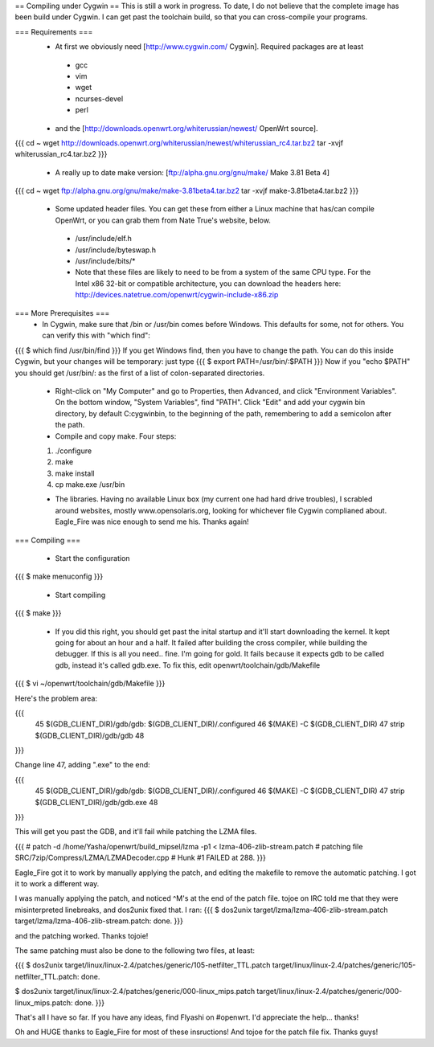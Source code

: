 == Compiling under Cygwin ==
This is still a work in progress. To date, I do not believe that the complete image has been build under Cygwin. I can get past the toolchain build, so that you can cross-compile your programs. 

=== Requirements ===
 * At first we obviously need [http://www.cygwin.com/ Cygwin].  Required packages are at least
  * gcc
  * vim
  * wget
  * ncurses-devel
  * perl
 * and the [http://downloads.openwrt.org/whiterussian/newest/ OpenWrt source].

{{{
cd ~
wget http://downloads.openwrt.org/whiterussian/newest/whiterussian_rc4.tar.bz2
tar -xvjf whiterussian_rc4.tar.bz2
}}}

 * A really up to date make version: [ftp://alpha.gnu.org/gnu/make/ Make 3.81 Beta 4]

{{{
cd ~
wget ftp://alpha.gnu.org/gnu/make/make-3.81beta4.tar.bz2
tar -xvjf make-3.81beta4.tar.bz2
}}}

 * Some updated header files. You can get these from either a Linux machine that has/can compile OpenWrt, or you can grab them from Nate True's website, below.
  * /usr/include/elf.h
  * /usr/include/byteswap.h
  * /usr/include/bits/*
  * Note that these files are likely to need to be from a system of the same CPU type.  For the Intel x86 32-bit or compatible architecture, you can download the headers here: http://devices.natetrue.com/openwrt/cygwin-include-x86.zip

=== More Prerequisites ===
 * In Cygwin, make sure that /bin or /usr/bin comes before Windows. This defaults for some, not for others. You can verify this with "which find":
{{{
$ which find
/usr/bin/find
}}}
If you get Windows find, then you have to change the path. You can do this inside Cygwin, but your changes will be temporary: just type
{{{
$ export PATH=/usr/bin/:$PATH
}}}
Now if you "echo $PATH" you should get /usr/bin/: as the first of a list of colon-separated directories.

 * Right-click on "My Computer" and go to Properties, then Advanced, and click "Environment Variables". On the bottom window, "System Variables", find "PATH". Click "Edit" and add your cygwin bin directory, by default C:\cygwin\bin\, to the beginning of the path, remembering to add a semicolon after the path.

 * Compile and copy make. Four steps:
 1. ./configure
 2. make
 3. make install
 4. cp make.exe /usr/bin

 * The libraries. Having no available Linux box (my current one had hard drive troubles), I scrabled around websites, mostly www.opensolaris.org, looking for whichever file Cygwin complianed about. Eagle_Fire was nice enough to send me his. Thanks again!

=== Compiling ===

 * Start the configuration
{{{
$ make menuconfig
}}}

 * Start compiling
{{{
$ make
}}}

 * If you did this right, you should get past the inital startup and it'll start downloading the kernel. It kept going for about an hour and a half. It failed after building the cross compiler, while building the debugger. If this is all you need.. fine. I'm going for gold. It fails because it expects gdb to be called gdb, instead it's called gdb.exe. To fix this, edit openwrt/toolchain/gdb/Makefile

{{{
$ vi ~/openwrt/toolchain/gdb/Makefile
}}}

Here's the problem area:

{{{
     45 $(GDB_CLIENT_DIR)/gdb/gdb: $(GDB_CLIENT_DIR)/.configured
     46         $(MAKE) -C $(GDB_CLIENT_DIR)
     47         strip $(GDB_CLIENT_DIR)/gdb/gdb
     48
}}}

Change line 47, adding ".exe" to the end:

{{{
     45 $(GDB_CLIENT_DIR)/gdb/gdb: $(GDB_CLIENT_DIR)/.configured
     46         $(MAKE) -C $(GDB_CLIENT_DIR)
     47         strip $(GDB_CLIENT_DIR)/gdb/gdb.exe
     48
}}}

This will get you past the GDB, and it'll fail while patching the LZMA files.

{{{
#
patch -d /home/Yasha/openwrt/build_mipsel/lzma -p1 < lzma-406-zlib-stream.patch
#
patching file SRC/7zip/Compress/LZMA/LZMADecoder.cpp
#
Hunk #1 FAILED at 288.
}}}

Eagle_Fire got it to work by manually applying the patch, and editing the makefile to remove the automatic patching. I got it to work a different way.

I was manually applying the patch, and noticed ^M's at the end of the patch file. tojoe on IRC told me that they were misinterpreted linebreaks, and dos2unix fixed that. I ran:
{{{
$ dos2unix target/lzma/lzma-406-zlib-stream.patch
target/lzma/lzma-406-zlib-stream.patch: done.
}}}

and the patching worked. Thanks tojoie!

The same patching must also be done to the following two files, at least:

{{{
$ dos2unix target/linux/linux-2.4/patches/generic/105-netfilter_TTL.patch
target/linux/linux-2.4/patches/generic/105-netfilter_TTL.patch: done.

$ dos2unix target/linux/linux-2.4/patches/generic/000-linux_mips.patch
target/linux/linux-2.4/patches/generic/000-linux_mips.patch: done.
}}}

That's all I have so far. If you have any ideas, find Flyashi on #openwrt. I'd appreciate the help... thanks!

Oh and HUGE thanks to Eagle_Fire for most of these insructions! And tojoe for the patch file fix. Thanks guys!
